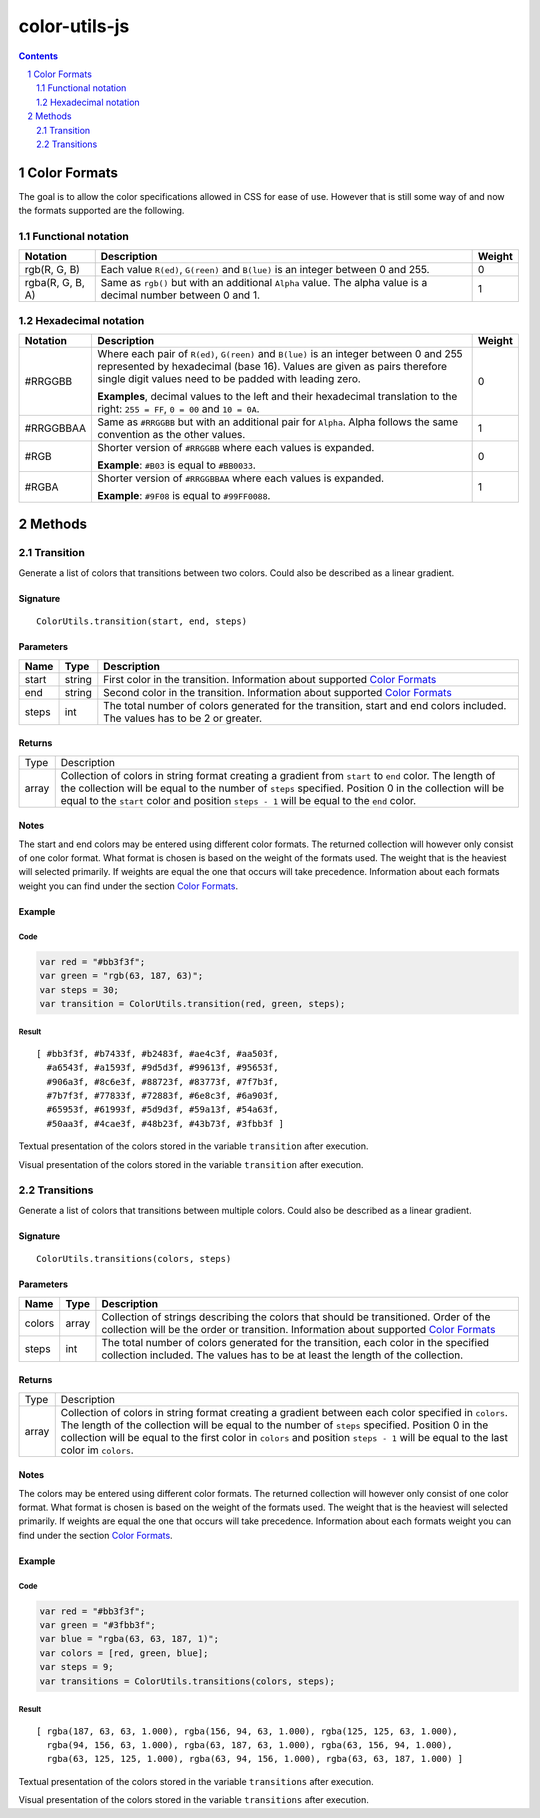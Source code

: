 #################################################
color-utils-js
#################################################

.. contents:: :depth: 2
.. section-numbering:: :depth: 2


=================================================
Color Formats
=================================================
The goal is to allow the color specifications allowed in CSS for ease of use.
However that is still some way of and now the formats supported are the following.

Functional notation
=================================================
+------------------+-----------------------------------------------------------+---------+
| Notation         | Description                                               | Weight  |
+===========+======+===========================================================+=========+
| rgb(R, G, B)     | Each value ``R(ed)``, ``G(reen)`` and ``B(lue)``          | 0       |
|                  | is an integer between 0 and 255.                          |         |
+------------------+-----------------------------------------------------------+---------+
| rgba(R, G, B, A) | Same as ``rgb()`` but with an additional ``Alpha`` value. | 1       |
|                  | The alpha value is a decimal number between 0 and 1.      |         |
+------------------+-----------------------------------------------------------+---------+

Hexadecimal notation
=================================================
+------------------+-----------------------------------------------------------+---------+
| Notation         | Description                                               | Weight  |
+==================+===========================================================+=========+
| #RRGGBB          | Where each pair of ``R(ed)``, ``G(reen)`` and ``B(lue)``  | 0       |
|                  | is an integer between 0 and 255 represented by            |         |
|                  | hexadecimal (base 16). Values are given as pairs          |         |
|                  | therefore single digit values need to be padded with      |         |
|                  | leading zero.                                             |         |
|                  |                                                           |         |
|                  | **Examples**, decimal values to the left and their        |         |
|                  | hexadecimal translation to the right: ``255 = FF``,       |         |
|                  | ``0 = 00`` and ``10 = 0A``.                               |         |
+------------------+-----------------------------------------------------------+---------+
| #RRGGBBAA        | Same as ``#RRGGBB`` but with an additional pair for       | 1       |
|                  | ``Alpha``. Alpha follows the same convention as           |         |
|                  | the other values.                                         |         |
+------------------+-----------------------------------------------------------+---------+
| #RGB             | Shorter version of ``#RRGGBB`` where each values is       | 0       |
|                  | expanded.                                                 |         |
|                  |                                                           |         |
|                  | **Example**: ``#B03`` is equal to ``#BB0033``.            |         |
+------------------+-----------------------------------------------------------+---------+
| #RGBA            | Shorter version of ``#RRGGBBAA`` where each values is     | 1       |
|                  | expanded.                                                 |         |
|                  |                                                           |         |
|                  | **Example**: ``#9F08`` is equal to ``#99FF0088``.         |         |
+------------------+-----------------------------------------------------------+---------+


=================================================
Methods
=================================================

Transition
=================================================
Generate a list of colors that transitions between two colors. Could also be described as a linear gradient.

Signature
-------------------------------------------------
::

    ColorUtils.transition(start, end, steps)



Parameters
-------------------------------------------------
+-----------+-------------+----------------------------------------------------+
| Name      | Type        | Description                                        |
+===========+=============+====================================================+
| start     | string      | First color in the transition.                     |
|           |             | Information about supported `Color Formats`_       |
+-----------+-------------+----------------------------------------------------+
| end       | string      | Second color in the transition.                    |
|           |             | Information about supported `Color Formats`_       |
+-----------+-------------+----------------------------------------------------+
| steps     | int         | The total number of colors generated for the       |
|           |             | transition, start and end colors included.         |
|           |             | The values has to be 2 or greater.                 |
+-----------+-------------+----------------------------------------------------+

Returns
-------------------------------------------------
+-------------+--------------------------------------------------------------------------------------------------------+
| Type        | Description                                                                                            |
+-------------+--------------------------------------------------------------------------------------------------------+
| array       | Collection of colors in string format creating a gradient from ``start`` to ``end`` color.             |
|             | The length of the collection will be equal to the number of ``steps`` specified.                       |
|             | Position 0 in the collection will be equal to the ``start`` color and position ``steps - 1``           |
|             | will be equal to the ``end`` color.                                                                    |
+-------------+--------------------------------------------------------------------------------------------------------+

Notes
-------------------------------------------------
The start and end colors may be entered using different color formats.
The returned collection will however only consist of one color format.
What format is chosen is based on the weight of the formats used.
The weight that is the heaviest will selected primarily.
If weights are equal the one that occurs will take precedence.
Information about each formats weight you can find under the section `Color Formats`_.



Example
-------------------------------------------------
Code
+++++++++++++++++++++++++++++++++++++++++++++++++
.. code:: javascript

    var red = "#bb3f3f";
    var green = "rgb(63, 187, 63)";
    var steps = 30;
    var transition = ColorUtils.transition(red, green, steps);


Result
+++++++++++++++++++++++++++++++++++++++++++++++++
::

    [ #bb3f3f, #b7433f, #b2483f, #ae4c3f, #aa503f,
      #a6543f, #a1593f, #9d5d3f, #99613f, #95653f,
      #906a3f, #8c6e3f, #88723f, #83773f, #7f7b3f,
      #7b7f3f, #77833f, #72883f, #6e8c3f, #6a903f,
      #65953f, #61993f, #5d9d3f, #59a13f, #54a63f,
      #50aa3f, #4cae3f, #48b23f, #43b73f, #3fbb3f ]


Textual presentation of the colors stored in the variable ``transition`` after execution.

.. image:: docs/color-utils-example-transition.png

Visual presentation of the colors stored in the variable ``transition`` after execution.


Transitions
=================================================
Generate a list of colors that transitions between multiple colors. Could also be described as a linear gradient.

Signature
-------------------------------------------------
::

    ColorUtils.transitions(colors, steps)



Parameters
-------------------------------------------------
+-----------+-------------+----------------------------------------------------+
| Name      | Type        | Description                                        |
+===========+=============+====================================================+
| colors    | array       | Collection of strings describing the colors that   |
|           |             | should be transitioned. Order of the collection    |
|           |             | will be the order or transition.                   |
|           |             | Information about supported `Color Formats`_       |
+-----------+-------------+----------------------------------------------------+
| steps     | int         | The total number of colors generated for the       |
|           |             | transition, each color in the specified            |
|           |             | collection included.                               |
|           |             | The values has to be at least the length of        |
|           |             | the collection.                                    |
+-----------+-------------+----------------------------------------------------+

Returns
-------------------------------------------------
+-------------+--------------------------------------------------------------------------------------------------------+
| Type        | Description                                                                                            |
+-------------+--------------------------------------------------------------------------------------------------------+
| array       | Collection of colors in string format creating a gradient between each color specified in ``colors``.  |
|             | The length of the collection will be equal to the number of ``steps`` specified.                       |
|             | Position 0 in the collection will be equal to the first color in ``colors`` and position ``steps - 1`` |
|             | will be equal to the last color im ``colors``.                                                         |
+-------------+--------------------------------------------------------------------------------------------------------+

Notes
-------------------------------------------------
The colors may be entered using different color formats.
The returned collection will however only consist of one color format.
What format is chosen is based on the weight of the formats used.
The weight that is the heaviest will selected primarily.
If weights are equal the one that occurs will take precedence.
Information about each formats weight you can find under the section `Color Formats`_.



Example
-------------------------------------------------
Code
+++++++++++++++++++++++++++++++++++++++++++++++++
.. code:: javascript

    var red = "#bb3f3f";
    var green = "#3fbb3f";
    var blue = "rgba(63, 63, 187, 1)";
    var colors = [red, green, blue];
    var steps = 9;
    var transitions = ColorUtils.transitions(colors, steps);


Result
+++++++++++++++++++++++++++++++++++++++++++++++++
::

    [ rgba(187, 63, 63, 1.000), rgba(156, 94, 63, 1.000), rgba(125, 125, 63, 1.000),
      rgba(94, 156, 63, 1.000), rgba(63, 187, 63, 1.000), rgba(63, 156, 94, 1.000),
      rgba(63, 125, 125, 1.000), rgba(63, 94, 156, 1.000), rgba(63, 63, 187, 1.000) ]


Textual presentation of the colors stored in the variable ``transitions`` after execution.

.. image:: docs/color-utils-example-transitions.png

Visual presentation of the colors stored in the variable ``transitions`` after execution.

